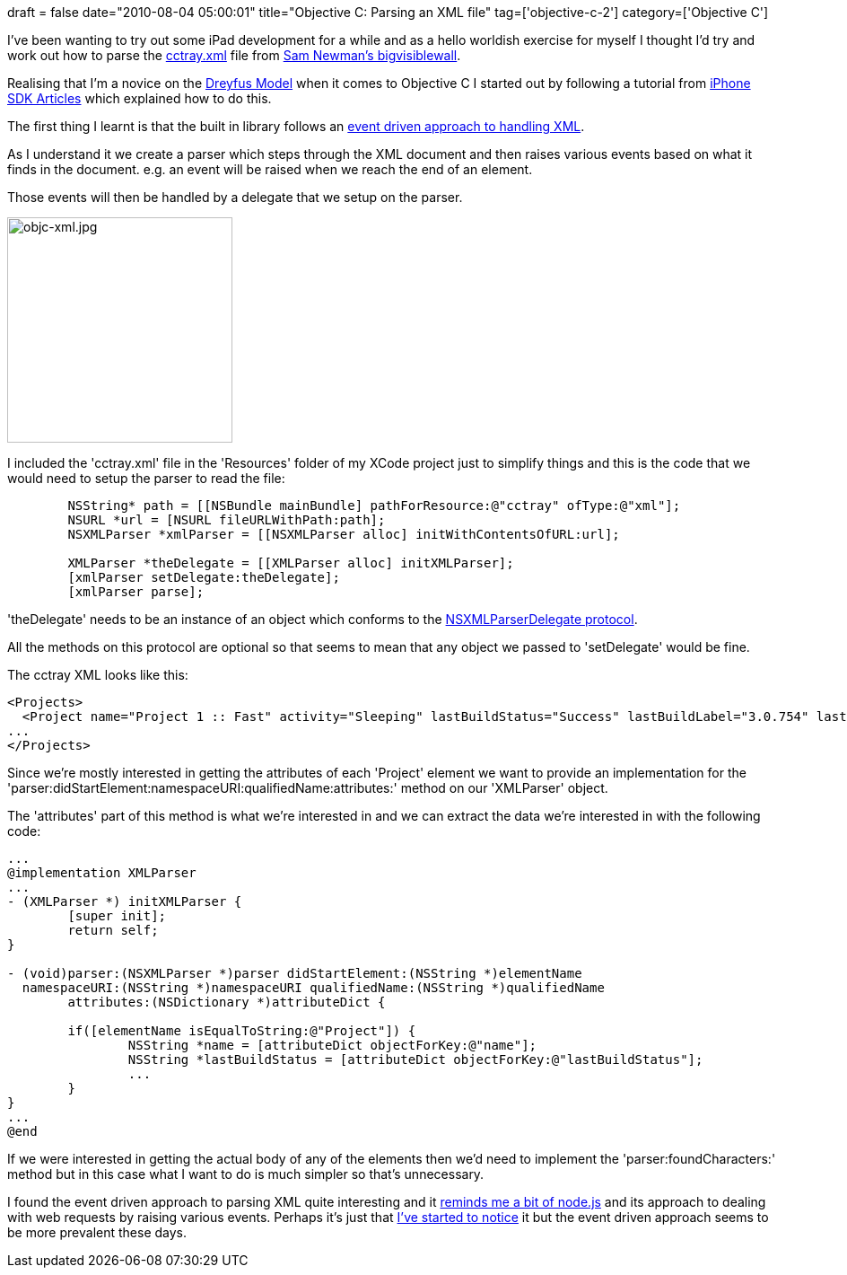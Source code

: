 +++
draft = false
date="2010-08-04 05:00:01"
title="Objective C: Parsing an XML file"
tag=['objective-c-2']
category=['Objective C']
+++

I've been wanting to try out some iPad development for a while and as a hello worldish exercise for myself I thought I'd try and work out how to parse the http://code.google.com/p/bigvisiblewall/source/browse/web/cctray.xml[cctray.xml] file from http://code.google.com/p/bigvisiblewall/[Sam Newman's bigvisiblewall].

Realising that I'm a novice on the http://www.markhneedham.com/blog/2009/07/18/book-club-the-dreyfus-model-stuart-and-hubert-dreyfus/[Dreyfus Model] when it comes to Objective C I started out by following a tutorial from http://www.iphonesdkarticles.com/2008/11/parsing-xml-files.html[iPhone SDK Articles] which explained how to do this.

The first thing I learnt is that the built in library follows an http://developer.apple.com/mac/library/documentation/Cocoa/Conceptual/XMLParsing/XMLParsing.html#//apple_ref/doc/uid/10000186-SW1[event driven approach to handling XML].

As I understand it we create a parser which steps through the XML document and then raises various events based on what it finds in the document. e.g. an event will be raised when we reach the end of an element.

Those events will then be handled by a delegate that we setup on the parser.

image::{{<siteurl>}}/uploads/2010/08/objc-xml.jpg[objc-xml.jpg,251]

I included the 'cctray.xml' file in the 'Resources' folder of my XCode project just to simplify things and this is the code that we would need to setup the parser to read the file:

[source,objc]
----

	NSString* path = [[NSBundle mainBundle] pathForResource:@"cctray" ofType:@"xml"];	
	NSURL *url = [NSURL fileURLWithPath:path];
	NSXMLParser *xmlParser = [[NSXMLParser alloc] initWithContentsOfURL:url];
	
	XMLParser *theDelegate = [[XMLParser alloc] initXMLParser];
	[xmlParser setDelegate:theDelegate];
	[xmlParser parse];
----

'theDelegate' needs to be an instance of an object which conforms to the http://developer.apple.com/mac/library/documentation/Cocoa/Reference/NSXMLParserDelegate_Protocol/Reference/Reference.html#//apple_ref/occ/intf/NSXMLParserDelegate[NSXMLParserDelegate protocol].

All the methods on this protocol are optional so that seems to mean that any object we passed to 'setDelegate' would be fine.

The cctray XML looks like this:

[source,text]
----

<Projects>
  <Project name="Project 1 :: Fast" activity="Sleeping" lastBuildStatus="Success" lastBuildLabel="3.0.754" lastBuildTime="2009-07-27T14:17:19" webUrl="http://localhost:8153/cruise/tab/stage/detail/enterprisecorp-3/3.0.754/build/1" />
...
</Projects>
----

Since we're mostly interested in getting the attributes of each 'Project' element we want to provide an implementation for the 'parser:didStartElement:namespaceURI:qualifiedName:attributes:' method on our 'XMLParser' object.

The 'attributes' part of this method is what we're interested in and we can extract the data we're interested in with the following code:

[source,objc]
----

...
@implementation XMLParser
...
- (XMLParser *) initXMLParser {	
	[super init];
	return self;
}

- (void)parser:(NSXMLParser *)parser didStartElement:(NSString *)elementName
  namespaceURI:(NSString *)namespaceURI qualifiedName:(NSString *)qualifiedName
	attributes:(NSDictionary *)attributeDict {
	
	if([elementName isEqualToString:@"Project"]) {		
		NSString *name = [attributeDict objectForKey:@"name"];
		NSString *lastBuildStatus = [attributeDict objectForKey:@"lastBuildStatus"];
		...
	}
}
...
@end
----

If we were interested in getting the actual body of any of the elements then we'd need to implement the 'parser:foundCharacters:' method but in this case what I want to do is much simpler so that's unnecessary.

I found the event driven approach to parsing XML quite interesting and it http://www.markhneedham.com/blog/2010/03/21/node-js-a-little-application-with-twitter-couchdb/[reminds me a bit of node.js] and its approach to dealing with web requests by raising various events. Perhaps it's just that http://en.wikipedia.org/wiki/Confirmation_bias[I've started to notice] it but the event driven approach seems to be more prevalent these days.
